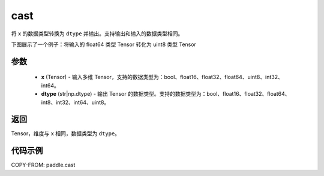 .. _cn_api_paddle_cast:

cast
-------------------------------

.. py:function:: paddle.cast(x, dtype)




将 ``x`` 的数据类型转换为 ``dtype`` 并输出。支持输出和输入的数据类型相同。

下图展示了一个例子：将输入的 float64 类型 Tensor 转化为 uint8 类型 Tensor

.. image:: ../../images/api_legend/cast.png
   :alt: 图例

参数
::::::::::::

    - **x** (Tensor) - 输入多维 Tensor，支持的数据类型为：bool、float16、float32、float64、uint8、int32、int64。
    - **dtype** (str|np.dtype) - 输出 Tensor 的数据类型。支持的数据类型为：bool、float16、float32、float64、int8、int32、int64、uint8。

返回
::::::::::::
Tensor，维度与 ``x`` 相同，数据类型为 ``dtype``。

代码示例
::::::::::::

COPY-FROM: paddle.cast
